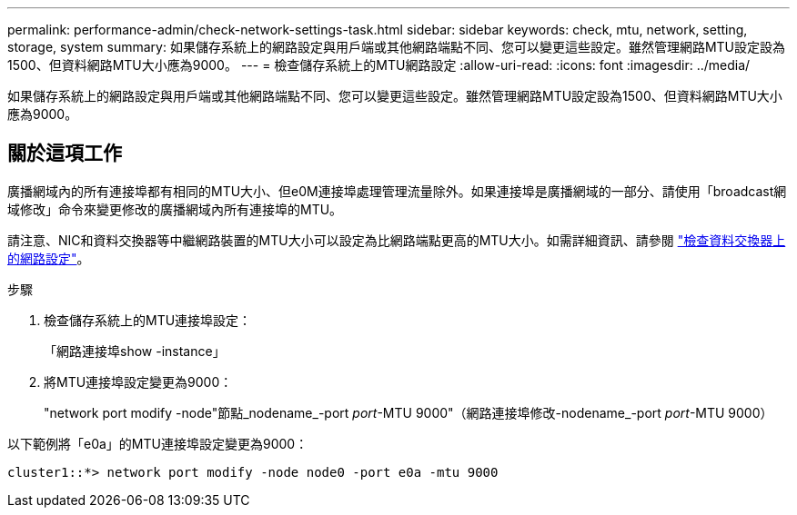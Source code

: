 ---
permalink: performance-admin/check-network-settings-task.html 
sidebar: sidebar 
keywords: check, mtu, network, setting, storage, system 
summary: 如果儲存系統上的網路設定與用戶端或其他網路端點不同、您可以變更這些設定。雖然管理網路MTU設定設為1500、但資料網路MTU大小應為9000。 
---
= 檢查儲存系統上的MTU網路設定
:allow-uri-read: 
:icons: font
:imagesdir: ../media/


[role="lead"]
如果儲存系統上的網路設定與用戶端或其他網路端點不同、您可以變更這些設定。雖然管理網路MTU設定設為1500、但資料網路MTU大小應為9000。



== 關於這項工作

廣播網域內的所有連接埠都有相同的MTU大小、但e0M連接埠處理管理流量除外。如果連接埠是廣播網域的一部分、請使用「broadcast網域修改」命令來變更修改的廣播網域內所有連接埠的MTU。

請注意、NIC和資料交換器等中繼網路裝置的MTU大小可以設定為比網路端點更高的MTU大小。如需詳細資訊、請參閱 link:https://docs.netapp.com/us-en/ontap/performance-admin/check-network-settings-data-switches-task.html["檢查資料交換器上的網路設定"]。

.步驟
. 檢查儲存系統上的MTU連接埠設定：
+
「網路連接埠show -instance」

. 將MTU連接埠設定變更為9000：
+
"network port modify -node"節點_nodename_-port _port_-MTU 9000"（網路連接埠修改-nodename_-port _port_-MTU 9000）



以下範例將「e0a」的MTU連接埠設定變更為9000：

[listing]
----
cluster1::*> network port modify -node node0 -port e0a -mtu 9000
----